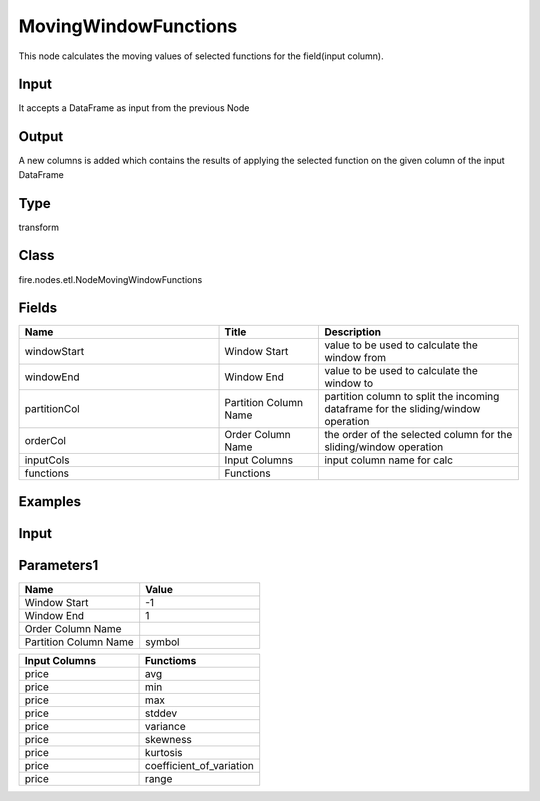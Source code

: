 MovingWindowFunctions
=========== 

This node calculates the moving values of selected functions for the field(input column).

Input
--------------
It accepts a DataFrame as input from the previous Node

Output
--------------
A new columns is added which contains the results of applying the selected function on the given column of the input DataFrame

Type
--------- 

transform

Class
--------- 

fire.nodes.etl.NodeMovingWindowFunctions

Fields
--------- 

.. list-table::
      :widths: 10 5 10
      :header-rows: 1

      * - Name
        - Title
        - Description
      * - windowStart
        - Window Start
        - value to be used to calculate the window from
      * - windowEnd
        - Window End
        - value to be used to calculate the window to
      * - partitionCol
        - Partition Column Name
        - partition column to split the incoming dataframe for the sliding/window operation
      * - orderCol
        - Order Column Name
        - the order of the selected column for the sliding/window operation
      * - inputCols
        - Input Columns
        - input column name for calc
      * - functions
        - Functions
        - 


Examples
---------

Input
--------------

.. list-table:: 
   :widths: 10 20 10
   :header-rows: 1

   * - year 
     - month
     - date
     - symbol
     - temp
     - price
     
   * - 2015
     - 9
     - 4
     - ADP
     - 305378
     - 76.15
     
   * - 2015
     - 8
     - 26
     - ADP
     - 591184
     - 77.8 
      
   * - 2015
     - 9
     - 10
     - ADP
     - 467863
     - 77.92
     
   * - 2015
     - 8
     - 12
     - ADP
     - 209928
     - 81.55
     
   * - 2015
     - 8
     - 14
     - ADP
     - 194911
     - 82.99 

Parameters1
----------


.. list-table:: 
   :widths: 10 10
   :header-rows: 1
   
   * - Name
     - Value
     
   * - Window Start
     - -1
     
   * - Window End
     - 1
    
   * - Order Column Name
     - 
    
   * - Partition Column Name
     - symbol  


.. list-table:: 
   :widths: 10 10
   :header-rows: 1
   
   * - Input Columns
     - Functioms
    
   * - price
     - avg
    
   * - price
     - min
    
   * - price
     - max
   
   * - price
     - stddev
    
   * - price
     - variance
    
   * - price
     - skewness
    
   * - price
     - kurtosis
    
   * - price
     - coefficient_of_variation
    
   * - price
     - range
    
    



